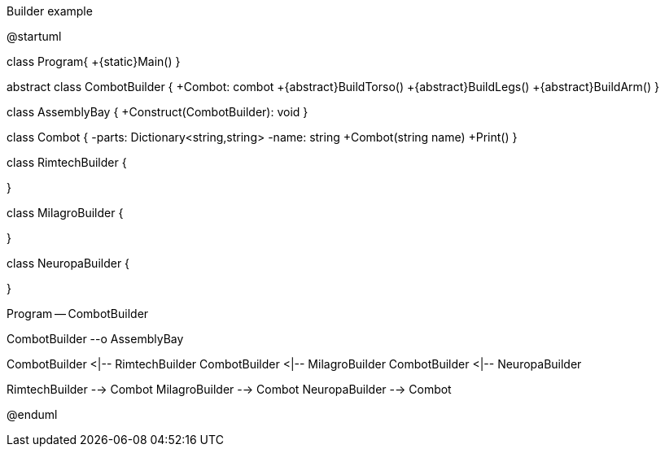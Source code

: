 .Builder example
[uml,file="umlProgram.png"]
--
@startuml

class Program{
    +{static}Main()
}

abstract class CombotBuilder {
    +Combot: combot
    +{abstract}BuildTorso()
    +{abstract}BuildLegs()
    +{abstract}BuildArm()
}

class AssemblyBay {
    +Construct(CombotBuilder): void
}

class Combot {
    -parts: Dictionary<string,string>
    -name: string
    +Combot(string name)
    +Print()
}

class RimtechBuilder {

}

class MilagroBuilder {

}

class NeuropaBuilder {

}

Program -- CombotBuilder

CombotBuilder --o AssemblyBay

CombotBuilder <|-- RimtechBuilder
CombotBuilder <|-- MilagroBuilder
CombotBuilder <|-- NeuropaBuilder

RimtechBuilder --> Combot
MilagroBuilder --> Combot
NeuropaBuilder --> Combot

@enduml
--
